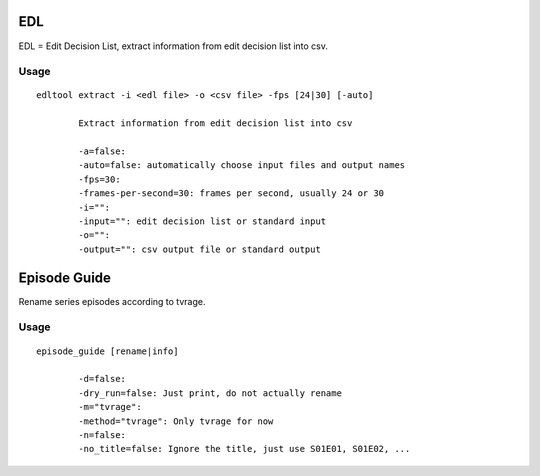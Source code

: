 
EDL
===
EDL = Edit Decision List, extract information from edit decision list into csv.

Usage
-----
::

	edltool extract -i <edl file> -o <csv file> -fps [24|30] [-auto]

		Extract information from edit decision list into csv

		-a=false:
		-auto=false: automatically choose input files and output names
		-fps=30:
		-frames-per-second=30: frames per second, usually 24 or 30
		-i="":
		-input="": edit decision list or standard input
		-o="":
		-output="": csv output file or standard output


Episode Guide
=============
Rename series episodes according to tvrage.

Usage
-----
::

	episode_guide [rename|info]

  		-d=false:
		-dry_run=false: Just print, do not actually rename
		-m="tvrage":
		-method="tvrage": Only tvrage for now
		-n=false:
		-no_title=false: Ignore the title, just use S01E01, S01E02, ...